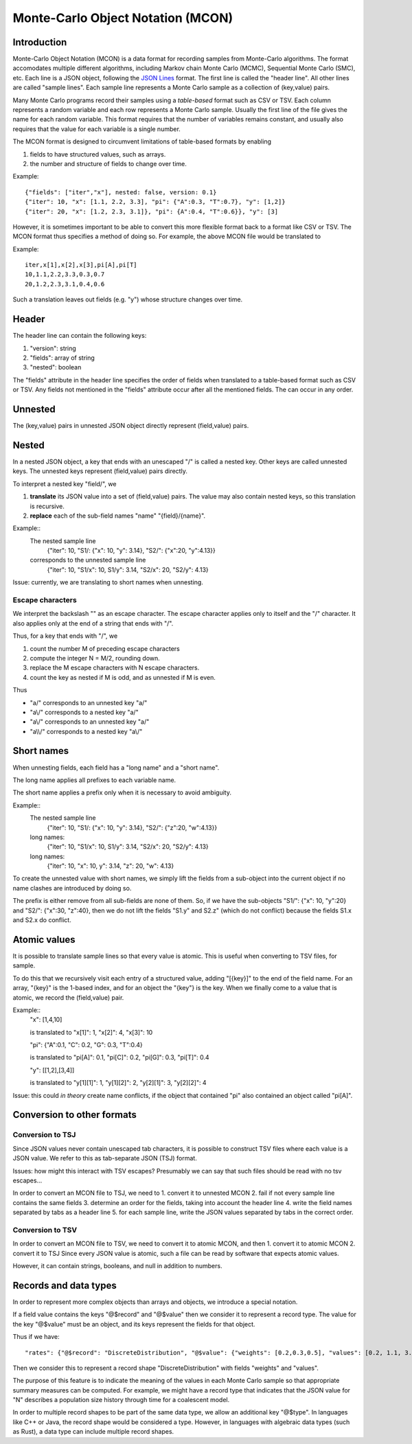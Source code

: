Monte-Carlo Object Notation (MCON)
==================================

Introduction
------------

Monte-Carlo Object Notation (MCON) is a data format for recording samples from Monte-Carlo algorithms.
The format accomodates multiple different algorithms, including Markov chain Monte Carlo (MCMC), Sequential Monte Carlo (SMC), etc.
Each line is a JSON object, following the `JSON Lines <https://jsonlines.org>`_ format.
The first line is called the "header line".
All other lines are called "sample lines".
Each sample line represents a Monte Carlo sample as a collection of (key,value) pairs.

Many Monte Carlo programs record their samples using a *table-based* format such as CSV or TSV.
Each column represents a random variable and each row represents a Monte Carlo sample.
Usually the first line of the file gives the name for each random variable.
This format requires that the number of variables remains constant, and usually also requires that the value for each variable is a single number.

The MCON format is designed to circumvent limitations of table-based formats by enabling

1. fields to have structured values, such as arrays.
2. the number and structure of fields to change over time.

Example::

  {"fields": ["iter","x"], nested: false, version: 0.1}
  {"iter": 10, "x": [1.1, 2.2, 3.3], "pi": {"A":0.3, "T":0.7}, "y": [1,2]}
  {"iter": 20, "x": [1.2, 2.3, 3.1]}, "pi": {A":0.4, "T":0.6}}, "y": [3]

However, it is sometimes important to be able to convert this more flexible format back to a format like CSV or TSV.
The MCON format thus specifies a method of doing so.
For example, the above MCON file would be translated to

Example::

  iter,x[1],x[2],x[3],pi[A],pi[T]
  10,1.1,2.2,3.3,0.3,0.7
  20,1.2,2.3,3.1,0.4,0.6

Such a translation leaves out fields (e.g. "y") whose structure changes over time.

Header
------
The header line can contain the following keys:

1. "version": string
2. "fields": array of string
3. "nested": boolean

The "fields" attribute in the header line specifies the order of fields when translated to a table-based format such as CSV or TSV.
Any fields not mentioned in the "fields" attribute occur after all the mentioned fields.
The can occur in any order.
   
Unnested
--------
The (key,value) pairs in unnested JSON object directly represent (field,value) pairs.

Nested
------
In a nested JSON object, a key that ends with an unescaped "/" is called a nested key.
Other keys are called unnested keys.
The unnested keys represent (field,value) pairs directly.

To interpret a nested key "field/", we

1. **translate** its JSON value into a set of (field,value) pairs.  The value may also contain nested keys, so this translation is recursive.
2. **replace** each of the sub-field names "name" "{field}/{name}".

Example::
  The nested sample line
     {"iter": 10, "S1/: {"x": 10, "y": 3.14}, "S2/": {"x":20, "y":4.13}}
  corresponds to the unnested sample line
     {"iter": 10, "S1/x": 10, S1/y": 3.14, "S2/x": 20, "S2/y": 4.13}
  
Issue: currently, we are translating to short names when unnesting.
     
Escape characters
~~~~~~~~~~~~~~~~~
We interpret the backslash "\" as an escape character.
The escape character applies only to itself and the "/" character.
It also applies only at the end of a string that ends with "/".

Thus, for a key that ends with "/", we

1. count the number M of preceding escape characters
2. compute the integer N = M/2, rounding down.
3. replace the M escape characters with N escape characters.
4. count the key as nested if M is odd, and as unnested if M is even.

Thus

- "a\/" corresponds to an unnested key "a/"
- "a\\/" corresponds to a nested key "a\/"
- "a\\\/" corresponds to an unnested key "a\/"
- "a\\\\/" corresponds to a nested key "a\\/"

Short names
-----------
When unnesting fields, each field has a "long name" and a "short name".

The long name applies all prefixes to each variable name.

The short name applies a prefix only when it is necessary to avoid ambiguity.

Example::
  The nested sample line
     {"iter": 10, "S1/: {"x": 10, "y": 3.14}, "S2/": {"z":20, "w":4.13}}
  long names:
     {"iter": 10, "S1/x": 10, S1/y": 3.14, "S2/x": 20, "S2/y": 4.13}
  long names:
     {"iter": 10, "x": 10, y": 3.14, "z": 20, "w": 4.13}

To create the unnested value with short names, we simply lift the fields from a sub-object into the current object
if no name clashes are introduced by doing so.

The prefix is either remove from all sub-fields are none of them.  So, if we have the sub-objects
"S1/": {"x": 10, "y":20} and "S2/": {"x":30, "z":40}, then we do not lift the fields "S1.y" and S2.z"
(which do not conflict) because the fields S1.x and S2.x do conflict.

Atomic values
-------------
It is possible to translate sample lines so that every value is atomic.
This is useful when converting to TSV files, for sample.

To do this that we recursively visit each entry of a structured value, adding "[{key}]" to the end of the field name. For an array, "{key}" is the 1-based index, and for an object the "{key"} is the key.
When we finally come to a value that is atomic, we record the (field,value) pair.

Example::
  "x": [1,4,10]

  is translated to "x[1]": 1, "x[2]": 4, "x[3]": 10


  "pi": {"A":0.1, "C": 0.2, "G": 0.3, "T":0.4}

  is translated to "pi[A]": 0.1, "pi[C]": 0.2, "pi[G]": 0.3, "pi[T]": 0.4

  "y": [[1,2],[3,4]]

  is translated to "y[1][1]": 1, "y[1][2]": 2, "y[2][1]": 3, "y[2][2]": 4


Issue: this could *in theory* create name conflicts, if the object that contained "pi"
also contained an object called "pi[A]".

Conversion to other formats
-----------------

Conversion to TSJ
~~~~~~~~~~~~~~~~~
Since JSON values never contain unescaped tab characters, it is possible to construct TSV files where each value is a JSON value.  We refer to this as tab-separate JSON (TSJ) format.

Issues: how might this interact with TSV escapes?  Presumably we can say that such files should be read with no tsv escapes...

In order to convert an MCON file to TSJ, we need to
1. convert it to unnested MCON 
2. fail if not every sample line contains the same fields
3. determine an order for the fields, taking into account the header line
4. write the field names separated by tabs as a header line
5. for each sample line, write the JSON values separated by tabs in the correct order.

Conversion to TSV
~~~~~~~~~~~~~~~~~
In order to convert an MCON file to TSV, we need to convert it to atomic MCON, and then 
1. convert it to atomic MCON
2. convert it to TSJ
Since every JSON value is atomic, such a file can be read by software that expects atomic values.

However, it can contain strings, booleans, and null in addition to numbers.

Records and data types
----------

In order to represent more complex objects than arrays and objects, we introduce a special notation.

If a field value contains the keys "@$record" and "@$value" then we consider it to represent a record type.
The value for the key "@$value" must be an object, and its keys represent the fields for that object.

Thus if we have::

  "rates": {"@$record": "DiscreteDistribution", "@$value": {"weights": [0.2,0.3,0.5], "values": [0.2, 1.1, 3.4]}}

Then we consider this to represent a record shape "DiscreteDistribution" with fields "weights" and "values".

The purpose of this feature is to indicate the meaning of the values in each Monte Carlo sample so that appropriate summary measures can be computed.
For example, we might have a record type that indicates that the JSON value for "N" describes a population size history through time for a coalescent model.

In order to multiple record shapes to be part of the same data type, we allow an additional key "@$type".
In languages like C++ or Java, the record shape would be considered a type.
However, in languages with algebraic data types (such as Rust), a data type can include multiple record shapes.

